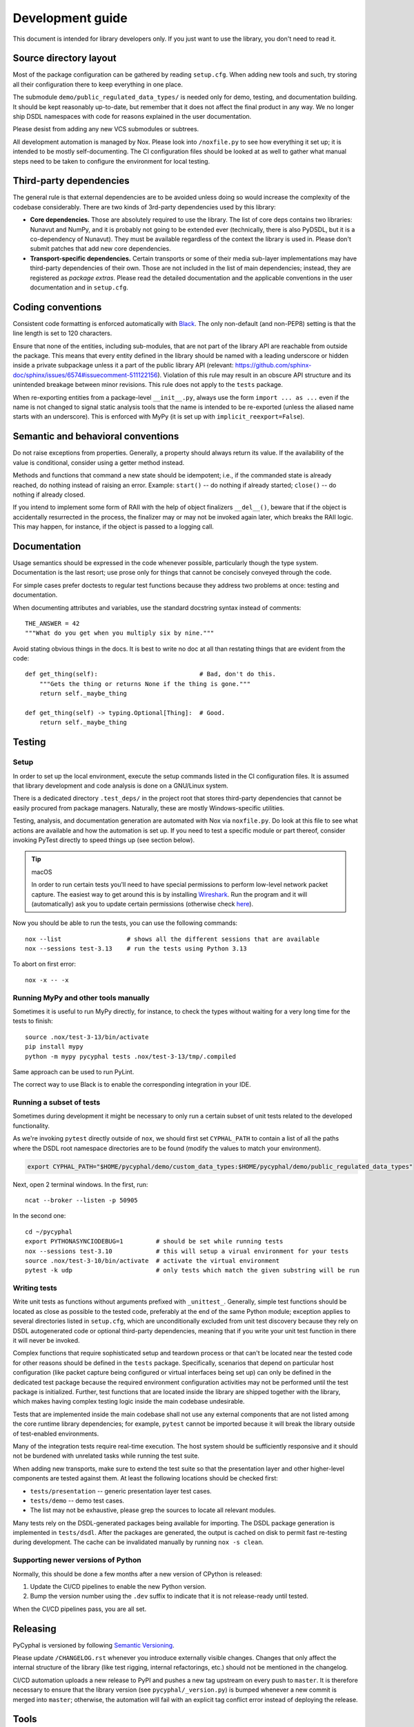 .. _dev:

Development guide
=================

This document is intended for library developers only.
If you just want to use the library, you don't need to read it.


Source directory layout
-----------------------

Most of the package configuration can be gathered by reading ``setup.cfg``.
When adding new tools and such, try storing all their configuration there to keep everything in one place.

The submodule ``demo/public_regulated_data_types/`` is needed only for demo, testing, and documentation building.
It should be kept reasonably up-to-date, but remember that it does not affect the final product in any way.
We no longer ship DSDL namespaces with code for reasons explained in the user documentation.

Please desist from adding any new VCS submodules or subtrees.

All development automation is managed by Nox.
Please look into ``/noxfile.py`` to see how everything it set up; it is intended to be mostly self-documenting.
The CI configuration files should be looked at as well to gather what manual steps need to be
taken to configure the environment for local testing.


Third-party dependencies
------------------------

The general rule is that external dependencies are to be avoided unless doing so would increase the complexity
of the codebase considerably.
There are two kinds of 3rd-party dependencies used by this library:

- **Core dependencies.** Those are absolutely required to use the library.
  The list of core deps contains two libraries: Nunavut and NumPy, and it is probably not going to be extended ever
  (technically, there is also PyDSDL, but it is a co-dependency of Nunavut).
  They must be available regardless of the context the library is used in.
  Please don't submit patches that add new core dependencies.

- **Transport-specific dependencies.** Certain transports or some of their media sub-layer implementations may
  have third-party dependencies of their own. Those are not included in the list of main dependencies;
  instead, they are registered as *package extras*. Please read the detailed documentation and the applicable
  conventions in the user documentation and in ``setup.cfg``.


Coding conventions
------------------

Consistent code formatting is enforced automatically with `Black <https://github.com/psf/black>`_.
The only non-default (and non-PEP8) setting is that the line length is set to 120 characters.

Ensure that none of the entities, including sub-modules,
that are not part of the library API are reachable from outside the package.
This means that every entity defined in the library should be named with a leading underscore
or hidden inside a private subpackage unless it a part of the public library API
(relevant: `<https://github.com/sphinx-doc/sphinx/issues/6574#issuecomment-511122156>`_).
Violation of this rule may result in an obscure API structure and its unintended breakage between minor revisions.
This rule does not apply to the ``tests`` package.

When re-exporting entities from a package-level ``__init__.py``,
always use the form ``import ... as ...`` even if the name is not changed
to signal static analysis tools that the name is intended to be re-exported
(unless the aliased name starts with an underscore).
This is enforced with MyPy (it is set up with ``implicit_reexport=False``).


Semantic and behavioral conventions
-----------------------------------

Do not raise exceptions from properties. Generally, a property should always return its value.
If the availability of the value is conditional, consider using a getter method instead.

Methods and functions that command a new state should be idempotent;
i.e., if the commanded state is already reached, do nothing instead of raising an error.
Example: ``start()`` -- do nothing if already started; ``close()`` -- do nothing if already closed.

If you intend to implement some form of RAII with the help of object finalizers ``__del__()``,
beware that if the object is accidentally resurrected in the process, the finalizer may or may not be invoked
again later, which breaks the RAII logic.
This may happen, for instance, if the object is passed to a logging call.


Documentation
-------------

Usage semantics should be expressed in the code whenever possible, particularly though the type system.
Documentation is the last resort; use prose only for things that cannot be concisely conveyed through the code.

For simple cases prefer doctests to regular test functions because they address two problems at once:
testing and documentation.

When documenting attributes and variables, use the standard docstring syntax instead of comments::

    THE_ANSWER = 42
    """What do you get when you multiply six by nine."""

Avoid stating obvious things in the docs. It is best to write no doc at all than restating things that
are evident from the code::

    def get_thing(self):                            # Bad, don't do this.
        """Gets the thing or returns None if the thing is gone."""
        return self._maybe_thing

    def get_thing(self) -> typing.Optional[Thing]:  # Good.
        return self._maybe_thing


Testing
-------

Setup
.....

In order to set up the local environment, execute the setup commands listed in the CI configuration files.
It is assumed that library development and code analysis is done on a GNU/Linux system.

There is a dedicated directory ``.test_deps/`` in the project root that stores third-party dependencies
that cannot be easily procured from package managers.
Naturally, these are mostly Windows-specific utilities.

Testing, analysis, and documentation generation are automated with Nox via ``noxfile.py``.
Do look at this file to see what actions are available and how the automation is set up.
If you need to test a specific module or part thereof, consider invoking PyTest directly to speed things up
(see section below).

..  tip:: macOS

    In order to run certain tests you'll need to have special permissions to perform low-level network packet capture.
    The easiest way to get around this is by installing `Wireshark <https://www.wireshark.org/>`_.
    Run the program and it will (automatically) ask you to update certain permissions
    (otherwise check `here <https://stackoverflow.com/questions/41126943/wireshark-you-dont-have-permission-to-capture-on-that-device-mac/>`_).

Now you should be able to run the tests, you can use the following commands::

    nox --list                  # shows all the different sessions that are available
    nox --sessions test-3.13    # run the tests using Python 3.13

To abort on first error::

    nox -x -- -x

Running MyPy and other tools manually
.........................

Sometimes it is useful to run MyPy directly, for instance, to check the types without waiting for a very long time
for the tests to finish::

    source .nox/test-3-13/bin/activate
    pip install mypy
    python -m mypy pycyphal tests .nox/test-3-13/tmp/.compiled

Same approach can be used to run PyLint.

The correct way to use Black is to enable the corresponding integration in your IDE.

Running a subset of tests
.........................

Sometimes during development it might be necessary to only run a certain subset of unit tests related to the
developed functionality.

As we're invoking ``pytest`` directly outside of ``nox``, we should first set ``CYPHAL_PATH`` to contain
a list of all the paths where the DSDL root namespace directories are to be found
(modify the values to match your environment).

..  code-block:: sh

    export CYPHAL_PATH="$HOME/pycyphal/demo/custom_data_types:$HOME/pycyphal/demo/public_regulated_data_types"

Next, open 2 terminal windows.
In the first, run::

    ncat --broker --listen -p 50905

In the second one::

    cd ~/pycyphal
    export PYTHONASYNCIODEBUG=1         # should be set while running tests
    nox --sessions test-3.10            # this will setup a virual environment for your tests
    source .nox/test-3-10/bin/activate  # activate the virtual environment
    pytest -k udp                       # only tests which match the given substring will be run


Writing tests
.............

Write unit tests as functions without arguments prefixed with ``_unittest_``.
Generally, simple test functions should be located as close as possible to the tested code,
preferably at the end of the same Python module; exception applies to several directories listed in ``setup.cfg``,
which are unconditionally excluded from unit test discovery because they rely on DSDL autogenerated code
or optional third-party dependencies,
meaning that if you write your unit test function in there it will never be invoked.

Complex functions that require sophisticated setup and teardown process or that can't be located near the
tested code for other reasons should be defined in the ``tests`` package.
Specifically, scenarios that depend on particular host configuration (like packet capture being configured
or virtual interfaces being set up) can only be defined in the dedicated test package
because the required environment configuration activities may not be performed until the test package is initialized.
Further, test functions that are located inside the library are shipped together with the library,
which makes having complex testing logic inside the main codebase undesirable.

Tests that are implemented inside the main codebase shall not use any external components that are not
listed among the core runtime library dependencies; for example, ``pytest`` cannot be imported
because it will break the library outside of test-enabled environments.

Many of the integration tests require real-time execution.
The host system should be sufficiently responsive and it should not be burdened with
unrelated tasks while running the test suite.

When adding new transports, make sure to extend the test suite so that the presentation layer
and other higher-level components are tested against them.
At least the following locations should be checked first:

- ``tests/presentation`` -- generic presentation layer test cases.
- ``tests/demo`` -- demo test cases.
- The list may not be exhaustive, please grep the sources to locate all relevant modules.

Many tests rely on the DSDL-generated packages being available for importing.
The DSDL package generation is implemented in ``tests/dsdl``.
After the packages are generated, the output is cached on disk to permit fast re-testing during development.
The cache can be invalidated manually by running ``nox -s clean``.

Supporting newer versions of Python
...................................

Normally, this should be done a few months after a new version of CPython is released:

1. Update the CI/CD pipelines to enable the new Python version.
2. Bump the version number using the ``.dev`` suffix to indicate that it is not release-ready until tested.

When the CI/CD pipelines pass, you are all set.


Releasing
---------

PyCyphal is versioned by following `Semantic Versioning <https://semver.org>`_.

Please update ``/CHANGELOG.rst`` whenever you introduce externally visible changes.
Changes that only affect the internal structure of the library (like test rigging, internal refactorings, etc.)
should not be mentioned in the changelog.

CI/CD automation uploads a new release to PyPI and pushes a new tag upstream on every push to ``master``.
It is therefore necessary to ensure that the library version (see ``pycyphal/_version.py``) is bumped whenever
a new commit is merged into ``master``;
otherwise, the automation will fail with an explicit tag conflict error instead of deploying the release.


Tools
-----

We recommend the `JetBrains PyCharm <https://www.jetbrains.com/pycharm/>`_ IDE for development.
Inspections that are already covered by the CI/CD toolchain should be disabled to avoid polluting the code
with suppression comments.

Configure a File Watcher to run Black on save (make sure to disable running it on external file changes though).

The test suite stores compiled DSDL into ``.compiled/`` in the current working directory
(when using Nox, the current working directory may be under a virtualenv private directory).
Make sure to mark it as a source directory to enable code completion and type analysis in the IDE
(for PyCharm: right click -> Mark Directory As -> Sources Root).
Alternatively, you can just compile DSDL manually directly in the project root.
